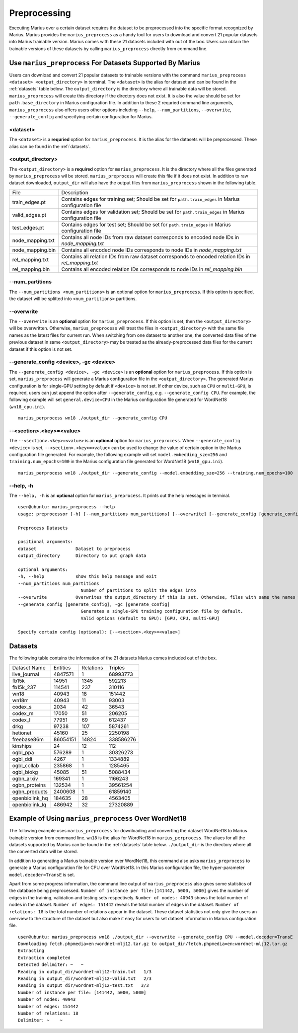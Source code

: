 .. _preprocessing

*************
Preprocessing
*************

Executing Marius over a certain dataset requires the dataset to be preprocessed into the specific format recognized by Marius.
Marius provides the ``marius_preprocess`` as a handy tool for users to download
and convert 21 popular datasets into Marius trainable version. Marius comes with these 21
datasets included with out of the box.
Users can obtain the trainable versions of these datasets by calling ``marius_preprocess`` directly from command line.


Use ``marius_preprocess`` For Datasets Supported By Marius
----------------------------------------------------------

Users can download and convert 21 popular datasets to trainable versions 
with the command ``marius_preprocess <dataset> <output_directory>`` in terminal. 
The ``<dataset>`` is the alias for dataset and can be found in the :ref:`datasets` table below.
The ``output_directory`` is the directory where all trainable data will be stored.
``marius_preprocess`` will create this directory if the directory does not exist.
It is also the value should be set for ``path.base_directory`` in Marius configuration file.
In addition to these 2 requried command line arguments, ``marius_preprocess`` also offers users 
other options including ``--help``, ``--num_partitions``, ``--overwrite``, ``--generate_config``
and specifying certain configuration for Marius.

<dataset>
^^^^^^^^^
The ``<dataset>`` is a **requried** option for ``marius_preprocess``. 
It is the alias for the datasets will be preprocessed. These alias can be found in 
the :ref:`datasets`.

<output_directory>
^^^^^^^^^^^^^^^^^^
The ``<output_directory>`` is a **required** option for ``marius_preprocess``. 
It is the directory where all the files generated by ``marius_preprocess`` wil be stored.
``marius_preprocess`` will create this file if it does not exist.
In addition to raw dataset downloaded, ``output_dir`` will also have the
output files from ``marius_preprocess`` shown in the following table.

==================  ============
File                Description
------------------  ------------
train_edges.pt      Contains edges for training set; Should be set for ``path.train_edges`` in Marius configuration file
valid_edges.pt      Contains edges for validation set; Should be set for ``path.train_edges`` in Marius configuration file
test_edges.pt       Contains edges for test set; Should be set for ``path.train_edges`` in Marius configuration file
node_mapping.txt    Contains all node IDs from raw dataset corresponds to encoded node IDs in `node_mapping.txt`
node_mapping.bin    Contains all encoded node IDs corresponds to node IDs in  `node_mapping.txt`
rel_mapping.txt     Contains all relation IDs from raw dataset corresponds to encoded relation IDs in `rel_mapping.txt`
rel_mapping.bin     Contains all encoded relation IDs corresponds to node IDs in `rel_mapping.bin`
==================  ============

\-\-num_partitions
^^^^^^^^^^^^^^^^^^
The ``--num_partitions <num_partitions>`` is an optional option for ``marius_preprocess``.
If this option is specified, the dataset will be splitted into ``<num_partitions>`` partitions.

\-\-overwrite
^^^^^^^^^^^^^
The ``--overwrite`` is an **optional** option for ``marius_preprocess``. If this option is set, then
the ``<output_directory>`` will be overwritten. Otherwise, ``marius_preprocess`` will treat the files
in ``<output_directory>`` with the same file names as the latest files for current run. When switching
from one dataset to another one, the converted data files of the previous dataset in same ``<output_directory>``
may be treated as the already-preprocessed data files for the current dataset if this option is not set.

\-\-generate_config <device>, \-gc <device>
^^^^^^^^^^^^^^^^^^^^^^^^^^^^^^^^^^^^^^^^^^^
The ``--generate_config <device>, -gc <device>`` is an **optional** option for ``marius_preprocess``.
If this option is set, ``marius_preprocess`` will generate a Marius configuration
file in the ``<output_directory>``.
The generated Marius configuration is for single-GPU setting by default if ``<device>`` is not set.
If other device, such as ``CPU`` or ``multi-GPU``, is required, users can just append the option after
``--generate_config``, e.g. ``--generate_config CPU``.
For example, the following example will set ``general.device=CPU`` in the Marius 
configuration file generated for WordNet18 (``wn18_cpu.ini``).

::

    marius_perprocess wn18 ./output_dir --generate_config CPU

\-\-<section>.<key>=<value>
^^^^^^^^^^^^^^^^^^^^^^^^^^^
The ``--<section>.<key>=<value>`` is an **optional** option for ``marius_preprocess``.
When ``--generate_config <device>`` is set, ``--<section>.<key>=<value>`` can be used
to change the value of certain option in the Marius configuration file generated.
For example, the following example will set ``model.embedding_sze=256`` and ``training.num_epochs=100``
in the Marius configuration file generated for WordNet18 (``wn18_gpu.ini``).

::

    marius_perprocess wn18 ./output_dir --generate_config --model.embedding_sze=256 --training.num_epochs=100

\-\-help, \-h
^^^^^^^^^^^^^
The ``--help, -h`` is an **optional** option for ``marius_preprocess``. 
It prints out the help messages in terminal.

::

    user@ubuntu: marius_preprocess --help
    usage: preprocessor [-h] [--num_partitions num_partitions] [--overwrite] [--generate_config [generate_config]] dataset output_directory

    Preprocess Datasets

    positional arguments:
    dataset               Dataset to preprocess
    output_directory      Directory to put graph data

    optional arguments:
    -h, --help            show this help message and exit
    --num_partitions num_partitions
                            Number of partitions to split the edges into
    --overwrite           Overwrites the output_directory if this is set. Otherwise, files with same the names will be treated as the data for current dataset.
    --generate_config [generate_config], -gc [generate_config]
                            Generates a single-GPU training configuration file by default.
                            Valid options (default to GPU): [GPU, CPU, multi-GPU]

    Specify certain config (optional): [--<section>.<key>=<value>]

.. _datasets:

Datasets
--------
The following table contains the information of the 21 datasets Marius comes included out of the box.

==================  ==========  ===========  ==========
Dataset Name        Entities    Relations    Triples  
------------------  ----------  -----------  ----------
live_journal        4847571     1            68993773
fb15k               14951       1345         592213
fb15k_237           114541      237          310116
wn18                40943       18           151442
wn18rr              40943       11           93003
codex_s             2034        42           36543
codex_m             17050       51           206205
codex_l             77951       69           612437
drkg                97238       107          5874261
hetionet            45160       25           2250198
freebase86m         86054151    14824        338586276
kinships            24          12           112
ogbl_ppa            576289      1            30326273
ogbl_ddi            4267        1            1334889
ogbl_collab         235868      1            1285465
ogbl_biokg          45085       51           5088434
ogbn_arxiv          169341      1            1166243
ogbn_proteins       132534      1            39561254
ogbn_products       2400608     1            61859140
openbiolink_hq      184635      28           4563405
openbiolink_lq      486942      32           27320889
==================  ==========  ===========  ==========

Example of Using ``marius_preprocess`` Over WordNet18
------------------------------------------------------

The following example uses ``marius_preprocess`` for downloading and 
converting the dataset WordNet18 to Marius trainable version from command line.
``wn18`` is the alias for WordNet18 in ``marius_perprocess``. The aliaes for
all the datasets supported by Marius can be found in the :ref:`datasets` table below.
``./output_dir`` is the directory where all the converted data will be stored.

In addition to generating a Marius trainable version over WordNet18, this command also
asks ``marius_preprocess`` to generate a Marius configuration file for CPU over WordNet18.
In this Marius configuration file, the hyper-parameter ``model.decoder=TransE`` is set.

Apart from some progress information, the command line output
of ``marius_preprocess`` also gives some statistics of the 
database being preprocessed. ``Number of instance per file:[141442, 5000, 5000]``
gives the number of edges in the training, validation and testing sets respectively.
``Number of nodes: 40943`` shows the total number of nodes in the dataset. 
``Number of edges: 151442`` reveals the total number of edges in the dataset.
``Number of relations: 18`` is the total number of relations appear in the dataset.
These dataset statistics not only give the users an overview to the structure of 
the dataset but also make it easy for users to set dataset information in 
Marius configuration file.

::

    user@ubuntu: marius_preprocess wn18 ./output_dir --overwrite --generate_config CPU --model.decoder=TransE
    Downloading fetch.phpmedia=en:wordnet-mlj12.tar.gz to output_dir/fetch.phpmedia=en:wordnet-mlj12.tar.gz
    Extracting
    Extraction completed
    Detected delimiter: ~   ~
    Reading in output_dir/wordnet-mlj12-train.txt   1/3
    Reading in output_dir/wordnet-mlj12-valid.txt   2/3
    Reading in output_dir/wordnet-mlj12-test.txt   3/3
    Number of instance per file: [141442, 5000, 5000]
    Number of nodes: 40943
    Number of edges: 151442
    Number of relations: 18
    Delimiter: ~    ~